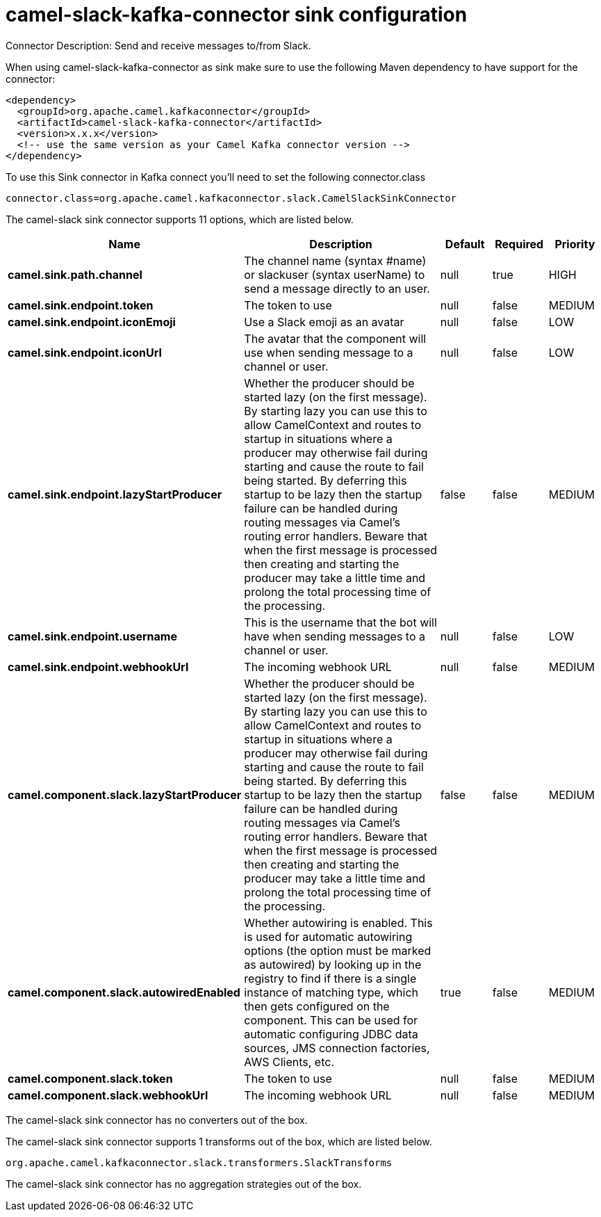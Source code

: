 // kafka-connector options: START
[[camel-slack-kafka-connector-sink]]
= camel-slack-kafka-connector sink configuration

Connector Description: Send and receive messages to/from Slack.

When using camel-slack-kafka-connector as sink make sure to use the following Maven dependency to have support for the connector:

[source,xml]
----
<dependency>
  <groupId>org.apache.camel.kafkaconnector</groupId>
  <artifactId>camel-slack-kafka-connector</artifactId>
  <version>x.x.x</version>
  <!-- use the same version as your Camel Kafka connector version -->
</dependency>
----

To use this Sink connector in Kafka connect you'll need to set the following connector.class

[source,java]
----
connector.class=org.apache.camel.kafkaconnector.slack.CamelSlackSinkConnector
----


The camel-slack sink connector supports 11 options, which are listed below.



[width="100%",cols="2,5,^1,1,1",options="header"]
|===
| Name | Description | Default | Required | Priority
| *camel.sink.path.channel* | The channel name (syntax #name) or slackuser (syntax userName) to send a message directly to an user. | null | true | HIGH
| *camel.sink.endpoint.token* | The token to use | null | false | MEDIUM
| *camel.sink.endpoint.iconEmoji* | Use a Slack emoji as an avatar | null | false | LOW
| *camel.sink.endpoint.iconUrl* | The avatar that the component will use when sending message to a channel or user. | null | false | LOW
| *camel.sink.endpoint.lazyStartProducer* | Whether the producer should be started lazy (on the first message). By starting lazy you can use this to allow CamelContext and routes to startup in situations where a producer may otherwise fail during starting and cause the route to fail being started. By deferring this startup to be lazy then the startup failure can be handled during routing messages via Camel's routing error handlers. Beware that when the first message is processed then creating and starting the producer may take a little time and prolong the total processing time of the processing. | false | false | MEDIUM
| *camel.sink.endpoint.username* | This is the username that the bot will have when sending messages to a channel or user. | null | false | LOW
| *camel.sink.endpoint.webhookUrl* | The incoming webhook URL | null | false | MEDIUM
| *camel.component.slack.lazyStartProducer* | Whether the producer should be started lazy (on the first message). By starting lazy you can use this to allow CamelContext and routes to startup in situations where a producer may otherwise fail during starting and cause the route to fail being started. By deferring this startup to be lazy then the startup failure can be handled during routing messages via Camel's routing error handlers. Beware that when the first message is processed then creating and starting the producer may take a little time and prolong the total processing time of the processing. | false | false | MEDIUM
| *camel.component.slack.autowiredEnabled* | Whether autowiring is enabled. This is used for automatic autowiring options (the option must be marked as autowired) by looking up in the registry to find if there is a single instance of matching type, which then gets configured on the component. This can be used for automatic configuring JDBC data sources, JMS connection factories, AWS Clients, etc. | true | false | MEDIUM
| *camel.component.slack.token* | The token to use | null | false | MEDIUM
| *camel.component.slack.webhookUrl* | The incoming webhook URL | null | false | MEDIUM
|===



The camel-slack sink connector has no converters out of the box.





The camel-slack sink connector supports 1 transforms out of the box, which are listed below.



[source,java]
----

org.apache.camel.kafkaconnector.slack.transformers.SlackTransforms

----



The camel-slack sink connector has no aggregation strategies out of the box.
// kafka-connector options: END
